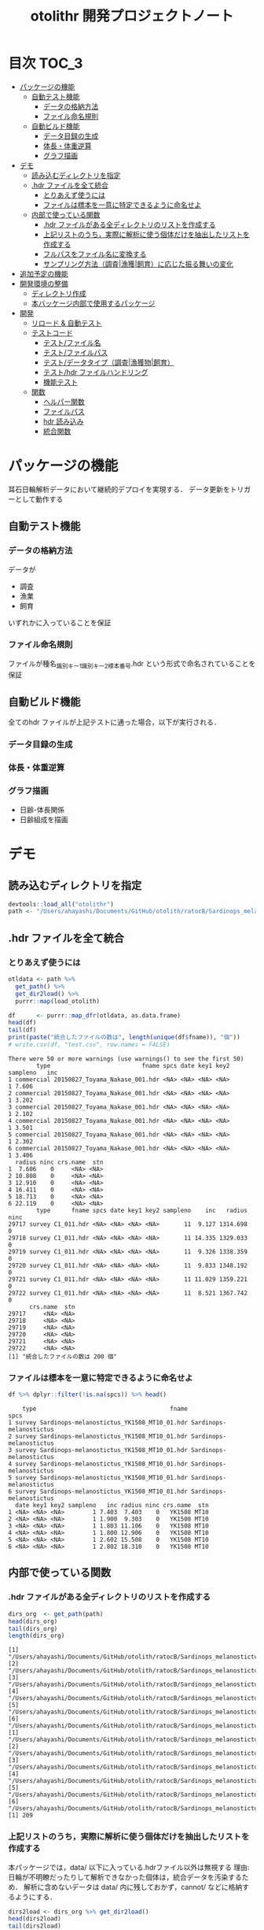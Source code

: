 #+TITLE: otolithr 開発プロジェクトノート
#+PROPERTY: header-args :exports code :results scalar
#+STARTUP: contents

* 目次                                                                :TOC_3:
- [[#パッケージの機能][パッケージの機能]]
  - [[#自動テスト機能][自動テスト機能]]
    - [[#データの格納方法][データの格納方法]]
    - [[#ファイル命名規則][ファイル命名規則]]
  - [[#自動ビルド機能][自動ビルド機能]]
    - [[#データ目録の生成][データ目録の生成]]
    - [[#体長体重逆算][体長・体重逆算]]
    - [[#グラフ描画][グラフ描画]]
- [[#デモ][デモ]]
  - [[#読み込むディレクトリを指定][読み込むディレクトリを指定]]
  - [[#hdr-ファイルを全て統合][.hdr ファイルを全て統合]]
    - [[#とりあえず使うには][とりあえず使うには]]
    - [[#ファイルは標本を一意に特定できるように命名せよ][ファイルは標本を一意に特定できるように命名せよ]]
  - [[#内部で使っている関数][内部で使っている関数]]
    - [[#hdr-ファイルがある全ディレクトリのリストを作成する][.hdr ファイルがある全ディレクトリのリストを作成する]]
    - [[#上記リストのうち実際に解析に使う個体だけを抽出したリストを作成する][上記リストのうち，実際に解析に使う個体だけを抽出したリストを作成する]]
    - [[#フルパスをファイル名に変換する][フルパスをファイル名に変換する]]
    - [[#サンプリング方法調査漁獲飼育に応じた振る舞いの変化][サンプリング方法（調査|漁獲|飼育）に応じた振る舞いの変化]]
- [[#追加予定の機能][追加予定の機能]]
- [[#開発環境の整備][開発環境の整備]]
  - [[#ディレクトリ作成][ディレクトリ作成]]
  - [[#本バッケージ内部で使用するパッケージ][本バッケージ内部で使用するパッケージ]]
- [[#開発][開発]]
  - [[#リロード--自動テスト][リロード & 自動テスト]]
  - [[#テストコード][テストコード]]
    - [[#テストファイル名][テスト/ファイル名]]
    - [[#テストファイルパス][テスト/ファイルパス]]
    - [[#テストデータタイプ調査漁獲物飼育][テスト/データタイプ（調査|漁獲物|飼育）]]
    - [[#テストhdr-ファイルハンドリング][テスト/hdr ファイルハンドリング]]
    - [[#機能テスト][機能テスト]]
  - [[#関数][関数]]
    - [[#ヘルパー関数][ヘルパー関数]]
    - [[#ファイルパス][ファイルパス]]
    - [[#hdr-読み込み][hdr 読み込み]]
    - [[#統合関数][統合関数]]

* パッケージの機能
耳石日輪解析データにおいて継続的デプロイを実現する．
データ更新をトリガーとして動作する
** 自動テスト機能
*** データの格納方法
データが
- 調査
- 漁業
- 飼育
いずれかに入っていることを保証
*** ファイル命名規則
ファイルが種名_識別キー1_識別キー2_標本番号.hdr という形式で命名されていることを保証
** 自動ビルド機能
全てのhdr ファイルが上記テストに通った場合，以下が実行される．
*** データ目録の生成
*** 体長・体重逆算
*** グラフ描画
- 日齢-体長関係
- 日齢組成を描画
* デモ
** 読み込むディレクトリを指定
#+BEGIN_SRC R :results silent :exports code :session *R:otolithr*
  devtools::load_all("otolithr")
  path <- "/Users/ahayashi/Documents/GitHub/otolith/ratocB/Sardinops_melanostictus"
#+END_SRC

** .hdr ファイルを全て統合

*** とりあえず使うには
#+BEGIN_SRC R :results output :exports both :session *R:otolithr*
  otldata <- path %>%
    get_path() %>%
    get_dir2load() %>%
    purrr::map(load_otolith)

  df      <- purrr::map_dfr(otldata, as.data.frame)
  head(df)
  tail(df)
  print(paste("統合したファイルの数は", length(unique(df$fname)), "個"))
  # write.csv(df, "test.csv", row.names = FALSE)
#+END_SRC

#+RESULTS:
#+begin_example
There were 50 or more warnings (use warnings() to see the first 50)
        type                          fname spcs date key1 key2 sampleno   inc
1 commercial 20150827_Toyama_Nakase_001.hdr <NA> <NA> <NA> <NA>        1 7.606
2 commercial 20150827_Toyama_Nakase_001.hdr <NA> <NA> <NA> <NA>        1 3.202
3 commercial 20150827_Toyama_Nakase_001.hdr <NA> <NA> <NA> <NA>        1 2.102
4 commercial 20150827_Toyama_Nakase_001.hdr <NA> <NA> <NA> <NA>        1 3.501
5 commercial 20150827_Toyama_Nakase_001.hdr <NA> <NA> <NA> <NA>        1 2.302
6 commercial 20150827_Toyama_Nakase_001.hdr <NA> <NA> <NA> <NA>        1 3.406
  radius ninc crs.name  stn
1  7.606    0     <NA> <NA>
2 10.808    0     <NA> <NA>
3 12.910    0     <NA> <NA>
4 16.411    0     <NA> <NA>
5 18.713    0     <NA> <NA>
6 22.119    0     <NA> <NA>
        type      fname spcs date key1 key2 sampleno    inc   radius ninc
29717 survey C1_011.hdr <NA> <NA> <NA> <NA>       11  9.127 1314.698    0
29718 survey C1_011.hdr <NA> <NA> <NA> <NA>       11 14.335 1329.033    0
29719 survey C1_011.hdr <NA> <NA> <NA> <NA>       11  9.326 1338.359    0
29720 survey C1_011.hdr <NA> <NA> <NA> <NA>       11  9.833 1348.192    0
29721 survey C1_011.hdr <NA> <NA> <NA> <NA>       11 11.029 1359.221    0
29722 survey C1_011.hdr <NA> <NA> <NA> <NA>       11  8.521 1367.742    0
      crs.name  stn
29717     <NA> <NA>
29718     <NA> <NA>
29719     <NA> <NA>
29720     <NA> <NA>
29721     <NA> <NA>
29722     <NA> <NA>
[1] "統合したファイルの数は 200 個"
#+end_example

*** ファイルは標本を一意に特定できるように命名せよ
#+BEGIN_SRC R :results output :exports both :session *R:otolithr*
df %>% dplyr::filter(!is.na(spcs)) %>% head()
#+END_SRC

#+RESULTS:
#+begin_example
    type                                      fname                    spcs
1 survey Sardinops-melanostictus_YK1508_MT10_01.hdr Sardinops-melanostictus
2 survey Sardinops-melanostictus_YK1508_MT10_01.hdr Sardinops-melanostictus
3 survey Sardinops-melanostictus_YK1508_MT10_01.hdr Sardinops-melanostictus
4 survey Sardinops-melanostictus_YK1508_MT10_01.hdr Sardinops-melanostictus
5 survey Sardinops-melanostictus_YK1508_MT10_01.hdr Sardinops-melanostictus
6 survey Sardinops-melanostictus_YK1508_MT10_01.hdr Sardinops-melanostictus
  date key1 key2 sampleno   inc radius ninc crs.name  stn
1 <NA> <NA> <NA>        1 7.403  7.403    0   YK1508 MT10
2 <NA> <NA> <NA>        1 1.900  9.303    0   YK1508 MT10
3 <NA> <NA> <NA>        1 1.803 11.106    0   YK1508 MT10
4 <NA> <NA> <NA>        1 1.800 12.906    0   YK1508 MT10
5 <NA> <NA> <NA>        1 2.602 15.508    0   YK1508 MT10
6 <NA> <NA> <NA>        1 2.802 18.310    0   YK1508 MT10
#+end_example

** 内部で使っている関数
*** .hdr ファイルがある全ディレクトリのリストを作成する
#+BEGIN_SRC R :results output :exports both :session *R:otolithr*
  dirs_org  <- get_path(path)
  head(dirs_org)
  tail(dirs_org)
  length(dirs_org)
#+END_SRC

#+RESULTS[caea1325df86bc364fb11547bcc08ea5a1f4c877]:
#+begin_example
[1] "/Users/ahayashi/Documents/GitHub/otolith/ratocB/Sardinops_melanostictus/commercial/data/20150827_Toyama_Nakase_001.hdr"
[2] "/Users/ahayashi/Documents/GitHub/otolith/ratocB/Sardinops_melanostictus/commercial/data/20150827_Toyama_Nakase_002.hdr"
[3] "/Users/ahayashi/Documents/GitHub/otolith/ratocB/Sardinops_melanostictus/commercial/data/20150827_Toyama_Nakase_003.hdr"
[4] "/Users/ahayashi/Documents/GitHub/otolith/ratocB/Sardinops_melanostictus/commercial/data/20150827_Toyama_Nakase_004.hdr"
[5] "/Users/ahayashi/Documents/GitHub/otolith/ratocB/Sardinops_melanostictus/commercial/data/20150827_Toyama_Nakase_005.hdr"
[6] "/Users/ahayashi/Documents/GitHub/otolith/ratocB/Sardinops_melanostictus/commercial/data/20150827_Toyama_Nakase_006.hdr"
[1] "/Users/ahayashi/Documents/GitHub/otolith/ratocB/Sardinops_melanostictus/survey/YK1611/data/C1_004.hdr"
[2] "/Users/ahayashi/Documents/GitHub/otolith/ratocB/Sardinops_melanostictus/survey/YK1611/data/C1_005.hdr"
[3] "/Users/ahayashi/Documents/GitHub/otolith/ratocB/Sardinops_melanostictus/survey/YK1611/data/C1_007.hdr"
[4] "/Users/ahayashi/Documents/GitHub/otolith/ratocB/Sardinops_melanostictus/survey/YK1611/data/C1_009.hdr"
[5] "/Users/ahayashi/Documents/GitHub/otolith/ratocB/Sardinops_melanostictus/survey/YK1611/data/C1_010.hdr"
[6] "/Users/ahayashi/Documents/GitHub/otolith/ratocB/Sardinops_melanostictus/survey/YK1611/data/C1_011.hdr"
[1] 209
#+end_example
*** 上記リストのうち，実際に解析に使う個体だけを抽出したリストを作成する
本パッケージでは，data/ 以下に入っている.hdrファイル以外は無視する
理由: 日輪が不明瞭だったりして解析できなかった個体は，統合データを汚染するため．
解析に含めないデータは data/ 内に残しておかず，cannot/ などに格納するようにする．
#+BEGIN_SRC R :results output :exports both :session *R:otolithr*
  dirs2load <- dirs_org %>% get_dir2load()
  head(dirs2load)
  tail(dirs2load)
  print(paste("データ統合から除外された個体は", length(dirs_org) - length(dirs2load), "個体．"))
#+END_SRC

#+RESULTS[fb279dd039435937cf9a2fd733231c60575912ab]:
#+begin_example
[1] "/Users/ahayashi/Documents/GitHub/otolith/ratocB/Sardinops_melanostictus/commercial/data/20150827_Toyama_Nakase_001.hdr"
[2] "/Users/ahayashi/Documents/GitHub/otolith/ratocB/Sardinops_melanostictus/commercial/data/20150827_Toyama_Nakase_002.hdr"
[3] "/Users/ahayashi/Documents/GitHub/otolith/ratocB/Sardinops_melanostictus/commercial/data/20150827_Toyama_Nakase_003.hdr"
[4] "/Users/ahayashi/Documents/GitHub/otolith/ratocB/Sardinops_melanostictus/commercial/data/20150827_Toyama_Nakase_004.hdr"
[5] "/Users/ahayashi/Documents/GitHub/otolith/ratocB/Sardinops_melanostictus/commercial/data/20150827_Toyama_Nakase_005.hdr"
[6] "/Users/ahayashi/Documents/GitHub/otolith/ratocB/Sardinops_melanostictus/commercial/data/20150827_Toyama_Nakase_006.hdr"
[1] "/Users/ahayashi/Documents/GitHub/otolith/ratocB/Sardinops_melanostictus/survey/YK1611/data/C1_004.hdr"
[2] "/Users/ahayashi/Documents/GitHub/otolith/ratocB/Sardinops_melanostictus/survey/YK1611/data/C1_005.hdr"
[3] "/Users/ahayashi/Documents/GitHub/otolith/ratocB/Sardinops_melanostictus/survey/YK1611/data/C1_007.hdr"
[4] "/Users/ahayashi/Documents/GitHub/otolith/ratocB/Sardinops_melanostictus/survey/YK1611/data/C1_009.hdr"
[5] "/Users/ahayashi/Documents/GitHub/otolith/ratocB/Sardinops_melanostictus/survey/YK1611/data/C1_010.hdr"
[6] "/Users/ahayashi/Documents/GitHub/otolith/ratocB/Sardinops_melanostictus/survey/YK1611/data/C1_011.hdr"
[1] "データ統合から除外された個体は 9 個体．"
#+end_example
*** フルパスをファイル名に変換する
#+BEGIN_SRC R :results output :exports both :session *R:otolithr*
  fnames    <- dirs2load %>%
    fullpath2fname()
  head(fnames)
  tail(fnames)
#+END_SRC

#+RESULTS[fe5422fe888fa3db6b9f764e6d16804f5299e3ab]:
: [1] "20150827_Toyama_Nakase_001.hdr" "20150827_Toyama_Nakase_002.hdr"
: [3] "20150827_Toyama_Nakase_003.hdr" "20150827_Toyama_Nakase_004.hdr"
: [5] "20150827_Toyama_Nakase_005.hdr" "20150827_Toyama_Nakase_006.hdr"
: [1] "C1_004.hdr" "C1_005.hdr" "C1_007.hdr" "C1_009.hdr" "C1_010.hdr"
: [6] "C1_011.hdr"
*** サンプリング方法（調査|漁獲|飼育）に応じた振る舞いの変化
ファイル名から標本情報を取得したいが，
ファイルの命名規則は，標本のサンプリング方法によって変わってくる．
そのため，全ての.hdr ファイルは
- survey
- commercial
- reared
のいずれかに格納されるべきである．
**** 属性の取得
#+BEGIN_SRC R :results output :exports both :session *R:otolithr*
  types     <- purrr::map(dirs2load, detect_type) %>% unlist()
  head(types)
  tail(types)
#+END_SRC

#+RESULTS[ac12538cc55d321689a741274eafc4d9c7939618]:
: [1] "commercial" "commercial" "commercial" "commercial" "commercial"
: [6] "commercial"
: [1] "survey" "survey" "survey" "survey" "survey" "survey"
**** ファイル名に属性を付与
#+BEGIN_SRC R :results output :exports both :session *R:otolithr*
  fnames_with_type <- purrr::map2(fnames, types, set_type)
  head(fnames_with_type, 2)
  tail(fnames_with_type, 2)
#+END_SRC

#+RESULTS[8b541d5a40959b9fb57eaacc72ae1189c746c5f3]:
#+begin_example
[[1]]
[1] "20150827_Toyama_Nakase_001.hdr"
attr(,"class")
[1] "commercial"

[[2]]
[1] "20150827_Toyama_Nakase_002.hdr"
attr(,"class")
[1] "commercial"
[[1]]
[1] "C1_010.hdr"
attr(,"class")
[1] "survey"

[[2]]
[1] "C1_011.hdr"
attr(,"class")
[1] "survey"
#+end_example

**** 属性に応じてファイル名から情報を取得
#+BEGIN_SRC R :results output :exports both :session *R:otolithr*
  info      <- purrr::map(fnames_with_type, get_info)
  str(info[[1]])
  str(info[[100]])
  str(info[[200]])
#+END_SRC

#+RESULTS[df719b506d94a96544097afef7f57cb76cac066c]:
#+begin_example
List of 7
 $ type    : chr "commercial"
 $ fname   : chr "20150827_Toyama_Nakase_001.hdr"
 $ spcs    : chr NA
 $ date    : chr NA
 $ key1    : chr NA
 $ key2    : chr NA
 $ sampleno: int 1
List of 6
 $ type    : chr "survey"
 $ fname   : chr "Sardinops-melanostictus_YK1508_MT10_01.hdr"
 $ spcs    : chr "Sardinops-melanostictus"
 $ crs.name: chr "YK1508"
 $ stn     : chr "MT10"
 $ sampleno: int 1
List of 6
 $ type    : chr "survey"
 $ fname   : chr "C1_011.hdr"
 $ spcs    : chr NA
 $ crs.name: chr NA
 $ stn     : chr NA
 $ sampleno: int 11
#+end_example
* 追加予定の機能
[[https://github.com/smxshxishxad/otolithr/issues][Issues]] にて随時募集中
* 開発環境の整備
** ディレクトリ作成
#+BEGIN_SRC R :results silent
  # usethis::create_package("otolithr")
  #+END_SRC
** 本バッケージ内部で使用するパッケージ
#+BEGIN_SRC R :results silent
  usethis::use_package("magrittr", "Imports")
  usethis::use_package("ggplot2", "Imports")
  usethis::use_package("tibble", "Imports")
  usethis::use_testthat()
#+END_SRC

#+BEGIN_SRC sh :exports results
  cat otolithr/DESCRIPTION
#+END_SRC

#+RESULTS[26e6d91ffe9c3ff5d95f888fb0006e9154a02abb]:
#+begin_example
Package: otolithr
Title: What the Package Does (one line, title case)
Version: 0.0.0.9000
Authors@R: person("First", "Last", email = "first.last@example.com", role = c("aut", "cre"))
Description: What the package does (one paragraph).
Depends: R (>= 3.5.1)
License: What license is it under?
Encoding: UTF-8
LazyData: true
RoxygenNote: 6.1.1
Suggests: 
    testthat
Imports: 
    magrittr,
    ggplot2
#+end_example

* 開発
** リロード & 自動テスト
#+BEGIN_SRC R :results silent
  devtools::load_all()
  system("R CMD INSTALL --preclean --no-multiarch --with-keep.source .")
  devtools::test()
  devtools::document(roclets=c('rd', 'collate', 'namespace'))
#+END_SRC
** 内部データ
#+begin_src R
  tbl_ageoffset <- tibble::tribble(~spcsname, ~age.offset, ~reference,
                                   "Sardinops-melanostuctus", 2L, "foo",
                                   "Engraulis-japonicus", 2L, "bar",
                                   "Trachurus-japonicus", 2L, "Xie et al")
  dic_ageoffset <- hash::hash(tbl_ageoffset$spcsname, tbl_ageoffset$age.offset)
#+end_src

** テストコード
:PROPERTIES:
:header-args: :results silent :exports code
:END:
*** テスト/ファイル名
#+BEGIN_SRC R :tangle tests/testthat/test_fname.R
  library(otolithr)
  context("Handle file name")

  test_that("split_fname() split fname correctly", {
    fname <- "Sardinops-melanostictus_YK1508_MT6_10.hdr"
    split <- split_fname(fname)
    expect_equal(split[1], "Sardinops-melanostictus")
    expect_equal(split[2], "YK1508")
    expect_equal(split[3], "MT6")
    expect_equal(split[4], "10.hdr")
  })

  test_that("rm_extension() removes file extension correctly", {
    expect_equal(rm_extension("foo.hdr", ".hdr"), "foo")
    expect_equal(rm_extension("bar.txt", ".txt"), "bar")
    expect_equal(rm_extension("barhdr", ".hdr"), "barhdr")
    expect_equal(rm_extension("foo.hdr"), "foo")
    expect_error(rm_extension("foo.hdr", "hdr"),
                 "'extension' must begin with '.'")
  })

  test_that("xtract_var() detects given variable in given vector", {
    fname <- "Sardinops-melanostictus_YK1808_MT01_005.hdr"
    expect_equal(xtract_var(fname, "spcsname"), "Sardinops-melanostictus")
    expect_equal(xtract_var(fname, "cruise")  , "YK1808")
    expect_equal(xtract_var(fname, "stn")     , "MT01")
    expect_equal(xtract_var(fname, "sampleno"), "005")

    fname <- "Sardinops-melanostictus_20150827_Toyama_Nakase_005.hdr"
    expect_equal(xtract_var(fname, "spcsname"), "Sardinops-melanostictus")
    expect_equal(xtract_var(fname, "date")    , "20150827")
    expect_equal(xtract_var(fname, "key1")    , "Toyama")
    expect_equal(xtract_var(fname, "key2")    , "Nakase")
    expect_equal(xtract_var(fname, "sampleno"), "005")

    fname <- "Sardinops-melanostictus_20150827_Toyama_005.hdr"
    expect_equal(xtract_var(fname, "spcsname"), "Sardinops-melanostictus")
    expect_equal(xtract_var(fname, "date")    , "20150827")
    expect_equal(xtract_var(fname, "key1")    , "Toyama")
    expect_true(is.na(xtract_var(fname, "key2")))
    expect_equal(xtract_var(fname, "sampleno"), "005")
  })

#+END_SRC
*** テスト/ファイルパス
#+BEGIN_SRC R :tangle tests/testthat/test_fpath.R
  library(otolithr)
  context("Manage path")

  test_that("get_path() gives file dir correctly", {
    expect_setequal(
      get_path("../Genus-spcs"),
      c("../Genus-spcs/commercial/foo/cannot_read/cannot.hdr",
        "../Genus-spcs/commercial/foo/data/Sardinops-melanostictus_foo_bar_01.hdr",
        "../Genus-spcs/commercial/foo/data/Sardinops-melanostictus_foo_bar_10.hdr",
        "../Genus-spcs/reared/foo/cannot_read/cannot.hdr",
        "../Genus-spcs/reared/foo/data/Sardinops-melanostictus_foo_bar_01.hdr",
        "../Genus-spcs/survey/mtfoo/cannot_read/cannot.hdr",
        "../Genus-spcs/survey/mtfoo/data/Sardinops-melanostictus_foo_MT01_01.hdr"))
  })


  test_that("get_dir2load() gives paths end with 'data/xxx.hdr'", {
    paths <- get_path("../Genus-spcs")
    expect_setequal(
      get_dir2load(paths),
      c("../Genus-spcs/commercial/foo/data/Sardinops-melanostictus_foo_bar_01.hdr",
        "../Genus-spcs/commercial/foo/data/Sardinops-melanostictus_foo_bar_10.hdr",
        "../Genus-spcs/reared/foo/data/Sardinops-melanostictus_foo_bar_01.hdr",
        "../Genus-spcs/survey/mtfoo/data/Sardinops-melanostictus_foo_MT01_01.hdr"))
  })

  test_that("fullpath2fname() extracts only fname from full path", {
    path <- get_path("../Genus-spcs")[1]
    expect_equal(fullpath2fname(path), "cannot.hdr")
  })
#+END_SRC
*** テスト/データタイプ（調査|漁獲物|飼育）
#+BEGIN_SRC R :tangle tests/testthat/test_dattype.R
  library(otolithr)
  context("Control behavior according to dattype")

  test_that("set_type() gives type to fname correctly", {
    expect_is(set_type("foo.hdr", "survey"), "survey")
    expect_is(set_type("foo.hdr", "commercial"), "commercial")
    expect_error(set_type("foo.hdr", "bar"),
                 "'type' must be one of 'survey', 'commercial', or 'reared'.")
  })

  test_that("get_info.survey() makes sample metadata correctly", {
    fname <- "Sardinops-melanostictus_YK1508_MT6_10.hdr"
    info  <- get_info.survey(fname)
    expect_equal(info$type, "survey")
    expect_equal(info$spcs, "Sardinops-melanostictus")
    expect_equal(info$crs.name, "YK1508")
    expect_equal(info$stn, "MT6")
    expect_equal(info$sampleno, 10)
  })

  test_that("get_info.commercial() makes sample metadata correctly", {
    fname <- "Sardinops-melanostictus_20150827_Toyama_Nakase_005.hdr"
    info  <- get_info.commercial(fname)
    expect_equal(info$type, "commercial")
    expect_equal(info$spcs, "Sardinops-melanostictus")
    expect_equal(info$date, "20150827")
    expect_equal(info$key1, "Toyama")
    expect_equal(info$key2, "Nakase")
    expect_equal(info$sampleno, 5)
  })

  test_that("get_info.reared() makes sample metadata correctly", {
    fname <- "Sardinops-melanostictus_20160810_temp14_01.hdr"
    info  <- get_info.reared(fname)
    expect_equal(info$type, "reared")
    expect_equal(info$spcs, "Sardinops-melanostictus")
    expect_equal(info$date, "20160810")
    expect_equal(info$key1, "temp14")
    expect_true(is.na(info$key2))
    expect_equal(info$sampleno, 1)
  })

  test_that("detect_type() detects dattype correctly", {
    path_survey     <- "foo/survey/bar.hdr"
    path_commercial <- "foo/commercial/bar.hdr"
    path_reared     <- "foo/reared/bar.hdr"
    path_error      <- "foo/bar.hdr"
    msg <- "Dir structure error. Run 'help(detect_type)'."
    expect_equal(detect_type(path_survey),"survey")
    expect_equal(detect_type(path_commercial),"commercial")
    expect_equal(detect_type(path_reared),"reared")
    expect_error(detect_type(path_error), msg, fix = TRUE)
  })
#+END_SRC
*** テスト/種ごとの振る舞い
#+begin_src R :tangle tests/testthat/test_spcs.R
  test_that("set_spcsname() give spcs name class correctly", {
    fname <- "foo"
    expect_is(set_spcsname(fname, "Sardinops-melanostictus"),
              "Sardinops-melanostictus")
    expect_is(set_spcsname(fname, "Engraulis-japonicus"),
              "Engraulis-japonicus")
    expect_is(set_spcsname(fname, "Trachurus-japonicus"),
              "Trachurus-japonicus")
  })

#+end_src
*** テスト/hdr ファイルハンドリング
#+BEGIN_SRC R :tangle tests/testthat/test_handle_hdr.R
  context("Load .hdr file")

  infile   <-
    "../Genus-spcs/survey/mtfoo/data/Sardinops-melanostictus_foo_MT01_01.hdr"
  data     <- load_hdr(infile)
  varnames <-  c("標本番号", "採集航海番号",  "採集ｽﾃｰｼｮﾝ番号", "採集日付",
                 "緯度", "経度", "表面水温", "体長", "体重", "耳石径", "耳左右",
                 "計測者番号", "日輪数", "lens", "calib", "unit",
                 "samplesize", "filename", "日輪幅")
  dummy <- data.frame(V1 = append(varnames, 1:10),
                      V2 = rep("foo", length.out = length(varnames) + 10))

  test_that("load_hdr() reads '.hdr' file correctly", {
    expect_is(data, "data.frame")
    expect_setequal(data$V1[1:19], varnames)
  })

  test_that("locate_1stinc() returns the position of first inc", {
    expect_equal(locate_1stinc(data$V1), 20)
  })

  test_that("get_incdata() returns incdata", {
    expect_equal(get_incdata(dummy), 1:10)
  })
#+END_SRC
*** 機能テスト
#+BEGIN_SRC R :tangle tests/testthat/test_load_otolith.R
  context("Functional test")

  indir      <- "../Genus-spcs"
  paths      <- get_path(indir)
  paths2load <- get_dir2load(paths)[1]
  data       <- load_otolith(paths2load)

  test_that("load_otolith() loads otolith data", {
    expect_is(data$ninc, "integer")
  })
#+END_SRC
** 関数
*** ヘルパー関数
#+BEGIN_SRC R :tangle R/util.R :results silent
  #' @importFrom magrittr %>%
  #' @export
  magrittr::`%>%`



  rm_extension <- function(x, extension = ".hdr") {
    if (gregexpr("^[a-zA-Z]+", extension) > 0)
      stop("'extension' must begin with '.'")
    regex <- paste0("\\", extension)
    out   <- sub(regex, "", x)
  }

  split_fname <- function(fname, sep = "_") {
  # This function may be unnecessary.
    split <- strsplit(fname, sep) %>%
      unlist() %>%
      as.vector()
    split
  }

  detect_type <- function(fpath) {
    regex <- "(survey|commercial|reared)"
    type  <- stringr::str_match(fpath, regex)[,2]
    if (is.na(type))
      stop("Dir structure error. Run 'help(detect_type)'.")
    type
  }

  set_type <- function(fname, type) {
    if (!(type %in% c("survey", "commercial", "reared")))
      stop("'type' must be one of 'survey', 'commercial', or 'reared'.")
    class(fname) <- type
    fname
  }

  set_spcsname <- function(fname, spcsname) {
    class(fname) <- spcsname
    fname
  }

  xtract_var <- function(fname, var) {
    switch (var,
      "spcsname" = regex <- "(^[A-Z][a-z]+-[a-z]+)_",
      "cruise"   = regex <- "^[A-Z][a-z]+-[a-z]+_([A-Za-z0-9]+)_",
      "stn"      = regex <- "^[A-Z][a-z]+-[a-z]+_[A-Za-z0-9]+_([A-Za-z0-9]+)_",
      "date"     = regex <- "_(2[0-9]{7})_",
      "key1"     =
        regex <- "_2[0-9]{7}_([A-Za-z0-9]+)_(?:[A-Za-z]+_)?[a-zA-Z0-9]+\\.hdr$",
      "key2"     =
        regex <- "_2[0-9]{7}_(?:[A-Za-z]+)_([A-Za-z0-9]+)_[a-zA-Z0-9]+\\.hdr$",
      "sampleno" = regex <- "_([a-zA-Z0-9]+)\\.hdr$",
      "fname"    = regex <- "(^.+$)",
      stop(paste0("Unexpected variable '", eval(bquote(var)), "' was given."))
    )
    out <- stringr::str_match(fname, regex)[,2]
    out
  }


  get_info <- function(fname) {
    UseMethod("get_info")
  }

  get_info.survey <- function(fname) {
    out <- list()
    out$type     <- "survey"
    out$fname    <- xtract_var(fname, "fname")
    out$spcs     <- xtract_var(fname, "spcsname")
    out$crs.name <- xtract_var(fname, "cruise")
    out$stn      <- xtract_var(fname, "stn")
    out$sampleno <- xtract_var(fname, "sampleno") %>%
      as.integer()
    out
  }

  get_info.commercial <- function(fname) {
    out <- list()
    out$type     <- "commercial"
    out$fname    <- xtract_var(fname, "fname")
    out$spcs     <- xtract_var(fname, "spcsname")
    out$date     <- xtract_var(fname, "date")
    out$key1     <- xtract_var(fname, "key1")
    out$key2     <- xtract_var(fname, "key2")
    out$sampleno <- xtract_var(fname, "sampleno") %>%
      as.integer()
    out
  }

  get_info.reared <- function(fname) {
    out <- list()
    out$type     <- "reared"
    out$fname    <- xtract_var(fname, "fname")
    out$spcs     <- xtract_var(fname, "spcsname")
    out$date     <- xtract_var(fname, "date")
    out$key1     <- xtract_var(fname, "key1")
    out$key2     <- xtract_var(fname, "key2")
    out$sampleno <- xtract_var(fname, "sampleno") %>%
      as.integer()
    out
  }
#+END_SRC

*** ファイルパス
#+BEGIN_SRC R :tangle R/fpath.R
  get_path <- function(dir.spcs) {
    regex <- ".+hdr$"
    fullpaths <- list.files(dir.spcs, pattern = regex,
                            full.names = TRUE, recursive = TRUE)
    fullpaths
  }

  fullpath2fname <- function(full.path) {
    regex <- "/([^/]+\\.hdr)$"
    if (length(full.path) == 1) {
      fname <- stringr::str_match(full.path, regex)[2]
    } else {
      match_res <- purrr::map2(full.path, regex, stringr::str_match) %>% unlist()
      fname     <- match_res[!(1:length(match_res))%%2]
    }
    fname
  }

  get_dir2load <- function(paths) {
    regex         <- ".+\\/data\\/.+\\.hdr$"
    (match_length <- purrr::map(regex, gregexpr, paths) %>% unlist())
    match_pos     <- which(match_length > 0)
    dir2load      <- paths[match_pos]
    dir2load
  }
#+END_SRC

#+RESULTS:

*** hdr 読み込み
#+BEGIN_SRC R :tangle R/handle_hdr.R :results silent
  load_hdr <- function(fname){
    read.csv(fname, fileEncoding = "CP932",
             header = FALSE, stringsAsFactors = FALSE)
  }

  locate_1stinc <- function(x) {
    which(x == "日輪幅") + 1 # Data of 1stinc is located just after "日輪幅".
  }

  get_incdata <- function(hdrdata) {
    x   <- as.character(hdrdata$V1)
    out <- x[locate_1stinc(x):length(x)] %>%
      as.numeric()
    out
  }
#+END_SRC

*** 統合関数
#+BEGIN_SRC R :tangle R/load_otolith.R :results silent
  make_data <- function(fname, fname_with_type) {
    data       <- load_hdr(fname)
    out        <- get_info(fname_with_type)
    out$inc    <- get_incdata(data)
    out$radius <- cumsum(out$inc)
    out$ninc   <- length(out$iw)
    out
  }


  load_otolith <- function(dir) {
    type            <- detect_type(dir)
    fname_with_type <- fullpath2fname(dir) %>%
      set_type(type)
    out <- make_data(dir, fname_with_type)
    out
  }
#+END_SRC
